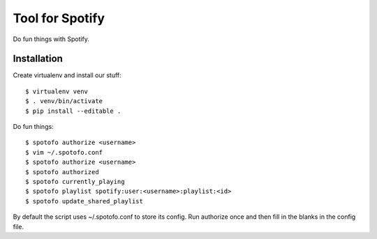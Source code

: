 
Tool for Spotify
****************

Do fun things with Spotify.

Installation
============

Create virtualenv and install our stuff::

  $ virtualenv venv
  $ . venv/bin/activate
  $ pip install --editable .

Do fun things::

  $ spotofo authorize <username>
  $ vim ~/.spotofo.conf
  $ spotofo authorize <username>
  $ spotofo authorized
  $ spotofo currently_playing
  $ spotofo playlist spotify:user:<username>:playlist:<id>
  $ spotofo update_shared_playlist

By default the script uses ~/.spotofo.conf to store its config.
Run authorize once and then fill in the blanks in the config file.

